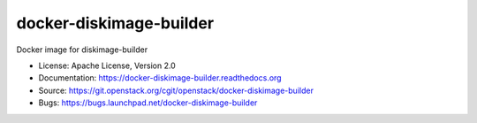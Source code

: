 ========================
docker-diskimage-builder
========================

Docker image for diskimage-builder

* License: Apache License, Version 2.0
* Documentation: https://docker-diskimage-builder.readthedocs.org
* Source: https://git.openstack.org/cgit/openstack/docker-diskimage-builder
* Bugs: https://bugs.launchpad.net/docker-diskimage-builder
